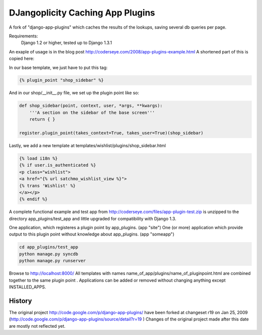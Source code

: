 ==================================
DJangoplicity Caching App Plugins
==================================

A fork of "django-app-plugins" which caches the results of the lookups, saving several db queries per page.

Requirements:
    Django 1.2 or higher, tested up to Django 1.3.1

An exaple of usage is in the blog post http://coderseye.com/2008/app-plugins-example.html
A shortened part of this is copied here:

In our base template, we just have to put this tag:

.. code:: python

    {% plugin_point "shop_sidebar" %}

And in our shop/__init__.py file, we set up the plugin point like so:

.. code:: python

    def shop_sidebar(point, context, user, *args, **kwargs):
        '''A section on the sidebar of the base screen'''
        return { }

    register.plugin_point(takes_context=True, takes_user=True)(shop_sidebar)

Lastly, we add a new template at templates/wishlist/plugins/shop_sidebar.html

.. code:: python

    {% load i18n %}
    {% if user.is_authenticated %}
    <p class="wishlist">
    <a href="{% url satchmo_wishlist_view %}">
    {% trans 'Wishlist' %}
    </a></p>
    {% endif %}

A complete functional example and test app from http://coderseye.com/files/app-plugin-test.zip
is unzipped to the directory app_plugins/test_app and little upgraded for compatibility with Django 1.3.

One application, which registeres a plugin point by app_plugins. (app "site")
One (or more) application which provide output to this plugin point without knowledge about app_plugins. (app "someapp")

.. code:: python

    cd app_plugins/test_app
    python manage.py syncdb
    python manage.py runserver

Browse to http://localhost:8000/
All templates with names name_of_app/plugins/name_of_pluginpoint.html are combined together to the same plugin point .
Applications can be added or removed without changing anything except INSTALLED_APPS.

History
=======

The original project http://code.google.com/p/django-app-plugins/
have been forked at changeset r19 on Jan 25, 2009 (http://code.google.com/p/django-app-plugins/source/detail?r=19 )
Changes of the original project made after this date are mostly not reflected yet.

